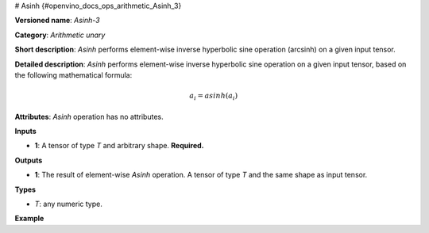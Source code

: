 # Asinh {#openvino_docs_ops_arithmetic_Asinh_3}


.. meta::
  :description: Learn about Asinh-3 - an element-wise, arithmetic operation, which 
                can be performed on a single tensor in OpenVINO.

**Versioned name**: *Asinh-3*

**Category**: *Arithmetic unary*

**Short description**: *Asinh* performs element-wise inverse hyperbolic sine operation (arcsinh) on a given input tensor.

**Detailed description**: *Asinh* performs element-wise inverse hyperbolic sine operation on a given input tensor, based on the following mathematical formula:

.. math::
   
   a_{i} = asinh(a_{i})

**Attributes**: *Asinh* operation has no attributes.

**Inputs**

* **1**: A tensor of type *T* and arbitrary shape. **Required.**

**Outputs**

* **1**: The result of element-wise *Asinh* operation. A tensor of type *T* and the same shape as input tensor.

**Types**

* *T*: any numeric type.

**Example**

.. code-block:: xml
   :force:
   
   <layer ... type="Asinh">
       <input>
           <port id="0">
               <dim>256</dim>
               <dim>56</dim>
           </port>
       </input>
       <output>
           <port id="1">
               <dim>256</dim>
               <dim>56</dim>
           </port>
       </output>
   </layer>


